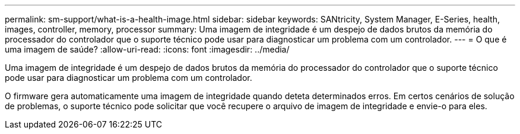 ---
permalink: sm-support/what-is-a-health-image.html 
sidebar: sidebar 
keywords: SANtricity, System Manager, E-Series, health, images, controller, memory, processor 
summary: Uma imagem de integridade é um despejo de dados brutos da memória do processador do controlador que o suporte técnico pode usar para diagnosticar um problema com um controlador. 
---
= O que é uma imagem de saúde?
:allow-uri-read: 
:icons: font
:imagesdir: ../media/


[role="lead"]
Uma imagem de integridade é um despejo de dados brutos da memória do processador do controlador que o suporte técnico pode usar para diagnosticar um problema com um controlador.

O firmware gera automaticamente uma imagem de integridade quando deteta determinados erros. Em certos cenários de solução de problemas, o suporte técnico pode solicitar que você recupere o arquivo de imagem de integridade e envie-o para eles.
